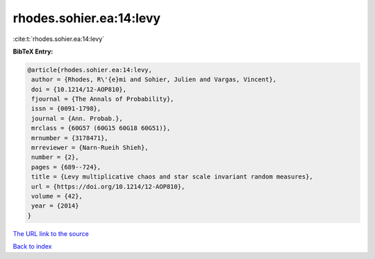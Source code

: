 rhodes.sohier.ea:14:levy
========================

:cite:t:`rhodes.sohier.ea:14:levy`

**BibTeX Entry:**

.. code-block:: bibtex

   @article{rhodes.sohier.ea:14:levy,
    author = {Rhodes, R\'{e}mi and Sohier, Julien and Vargas, Vincent},
    doi = {10.1214/12-AOP810},
    fjournal = {The Annals of Probability},
    issn = {0091-1798},
    journal = {Ann. Probab.},
    mrclass = {60G57 (60G15 60G18 60G51)},
    mrnumber = {3178471},
    mrreviewer = {Narn-Rueih Shieh},
    number = {2},
    pages = {689--724},
    title = {Levy multiplicative chaos and star scale invariant random measures},
    url = {https://doi.org/10.1214/12-AOP810},
    volume = {42},
    year = {2014}
   }
`The URL link to the source <ttps://doi.org/10.1214/12-AOP810}>`_


`Back to index <../By-Cite-Keys.html>`_
